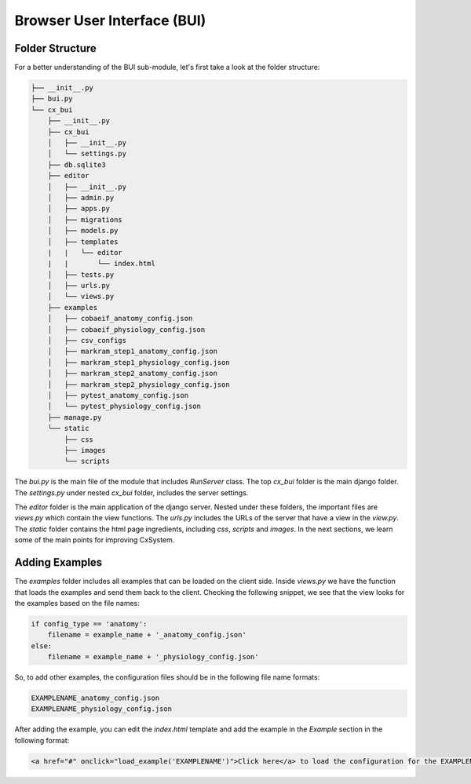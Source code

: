 Browser User Interface (BUI)
============================

Folder Structure
----------------

For a better understanding of the BUI sub-module, let's first take a
look at the folder structure:

.. code-block:: bash

    ├── __init__.py
    ├── bui.py
    └── cx_bui
        ├── __init__.py
        ├── cx_bui
        │   ├── __init__.py
        │   └── settings.py
        ├── db.sqlite3
        ├── editor
        │   ├── __init__.py
        │   ├── admin.py
        │   ├── apps.py
        │   ├── migrations
        │   ├── models.py
        │   ├── templates
        |   |   └── editor
        |   |       └── index.html
        │   ├── tests.py
        │   ├── urls.py
        │   └── views.py
        ├── examples
        │   ├── cobaeif_anatomy_config.json
        │   ├── cobaeif_physiology_config.json
        │   ├── csv_configs
        │   ├── markram_step1_anatomy_config.json
        │   ├── markram_step1_physiology_config.json
        │   ├── markram_step2_anatomy_config.json
        │   ├── markram_step2_physiology_config.json
        │   ├── pytest_anatomy_config.json
        │   └── pytest_physiology_config.json
        ├── manage.py
        └── static
            ├── css
            ├── images
            └── scripts

The `bui.py` is the main file of the module that includes `RunServer` class.
The top `cx_bui` folder is the main django folder. The `settings.py` under nested `cx_bui` folder, includes the server settings.

The `editor` folder is the main application of the django server. Nested under
these folders, the important files are `views.py` which contain the view
functions. The `urls.py` includes the URLs of the server that have a view in the
`view.py`. The `static` folder contains the html page ingredients, including `css`, `scripts` and `images`. In the next sections, we learn some of the main points for improving CxSystem.

Adding Examples
---------------

The `examples` folder includes all examples that can be loaded on the client
side. Inside `views.py` we have the function that loads the examples and send
them back to the client. Checking the following snippet, we see that the view
looks for the examples based on the file names:

.. code-block:: python

    if config_type == 'anatomy':
        filename = example_name + '_anatomy_config.json'
    else:
        filename = example_name + '_physiology_config.json'

So, to add other examples, the configuration files should be in the following
file name formats:

.. code-block:: bash

    EXAMPLENAME_anatomy_config.json
    EXAMPLENAME_physiology_config.json

After adding the example, you can edit the `index.html` template and add the
example in the `Example` section in the following format:

.. code-block:: html

    <a href="#" onclick="load_example('EXAMPLENAME')">Click here</a> to load the configuration for the EXAMPLENAME.

